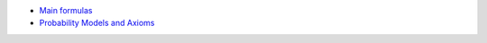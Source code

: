 .. title: Probability Theory
.. slug: index
.. date: 2016-12-15 21:55:43 UTC
.. tags: 
.. category: 
.. link: 
.. description: 
.. type: text
.. author: Illarion Khlestov

* `Main formulas <link://slug/pt-main-formulas>`__
* `Probability Models and Axioms <link://slug/probability-models-and-axioms>`__
